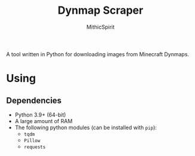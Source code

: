 #+TITLE: Dynmap Scraper
#+AUTHOR: MithicSpirit

A tool written in Python for downloading images from Minecraft Dynmaps.

* Using
** Dependencies
- Python 3.9+ (64-bit)
- A large amount of RAM
- The following python modules (can be installed with ~pip~):
  + =tqdm=
  + =Pillow=
  + =requests=
